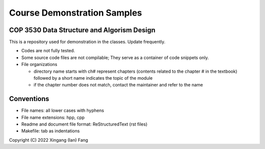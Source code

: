 ****************************
Course Demonstration Samples
****************************

COP 3530 Data Structure and Algorism Design
===========================================
This is a repository used for demonstration in the classes. Update frequently.

+ Codes are not fully tested.
+ Some source code files are not compilable; They serve as a container of code
  snippets only.
+ File organizations

  * directory name starts with ch# represent chapters (contents related to the
    chapter # in the textbook) followed by a short name indicates the topic of
    the module
  * if the chapter number does not match, contact the maintainer and refer to
    the name

Conventions
===========
+ File names: all lower cases with hyphens
+ File name extensions: hpp, cpp
+ Readme and document file format: ReStructuredText (rst files)
+ Makefile: tab as indentations

Copyright (C) 2022 Xingang (Ian) Fang
